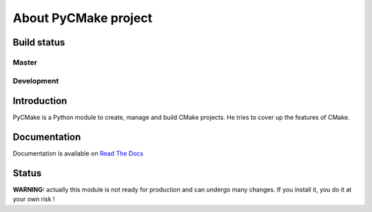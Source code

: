 =====================
About PyCMake project
=====================

Build status
============

Master
------

.. image:: https://travis-ci.org/algorys/pycmake.svg?branch=master
    :target: https://travis-ci.org/algorys/pycmake

.. image:: https://coveralls.io/repos/github/algorys/pycmake/badge.svg?branch=master&service=github
    :target: https://coveralls.io/github/algorys/pycmake

.. image:: https://readthedocs.org/projects/pycmake/badge/?version=latest
    :target: http://pycmake.readthedocs.io/en/latest/?badge=latest
    :alt: Documentation Status

Development
-----------

.. image:: https://travis-ci.org/algorys/pycmake.svg?branch=develop
    :target: https://travis-ci.org/algorys/pycmake

.. image:: https://coveralls.io/repos/github/algorys/pycmake/badge.svg?branch=develop&service=github
    :target: https://coveralls.io/github/algorys/pycmake

.. image:: https://readthedocs.org/projects/pycmake/badge/?version=develop
    :target: http://pycmake.readthedocs.io/en/latest/?badge=develop
    :alt: Documentation Status

Introduction
============

PyCMake is a Python module to create, manage and build CMake projects. He tries to cover up the features of CMake.

Documentation
=============

Documentation is available on `Read The Docs <http://pycmake.readthedocs.io/en/latest/index.html>`_

Status
======

**WARNING:** actually this module is not ready for production and can undergo many changes. If you install it, you do it at your own risk !


